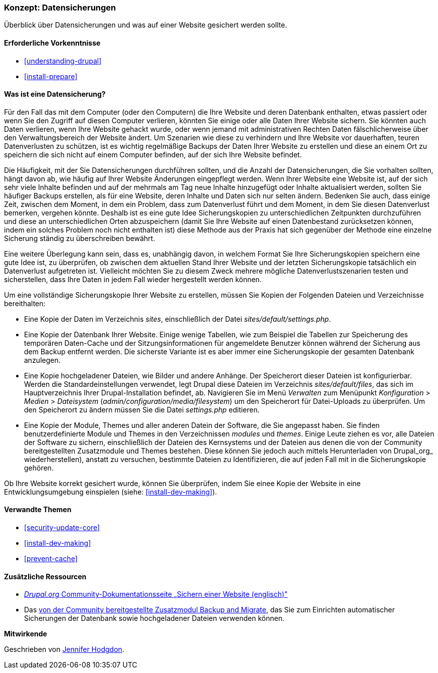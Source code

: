[[prevent-backups]]

=== Konzept: Datensicherungen

[role="summary"]
Überblick über Datensicherungen und was auf einer Website gesichert werden sollte.

(((Backup,Überblick)))
(((Inhalt,sichern)))
(((Datei,sichern)))
(((Datenbank,sichern)))

==== Erforderliche Vorkenntnisse

* <<understanding-drupal>>
* <<install-prepare>>

==== Was ist eine Datensicherung?

Für den Fall das mit dem Computer (oder den Computern) die Ihre Website und deren
Datenbank enthalten, etwas passiert oder wenn Sie den Zugriff auf diesen
Computer verlieren, könnten Sie einige oder alle Daten Ihrer Website sichern.
Sie könnten auch Daten verlieren, wenn Ihre Website gehackt wurde, oder wenn
jemand mit administrativen Rechten Daten fälschlicherweise über den
Verwaltungsbereich der Website ändert. Um Szenarien wie diese zu verhindern und
Ihre Website vor dauerhaften, teuren Datenverlusten zu schützen, ist es wichtig
regelmäßige Backups der Daten Ihrer Website zu erstellen und diese an einem Ort
zu speichern die sich nicht auf einem Computer befinden, auf der sich Ihre
Website befindet.

Die Häufigkeit, mit der Sie Datensicherungen durchführen sollten, und die
Anzahl der Datensicherungen, die Sie vorhalten sollten, hängt davon ab, wie
häufig auf Ihrer Website Änderungen eingepflegt werden. Wenn Ihrer Website eine
Website ist, auf der sich sehr viele Inhalte befinden und auf der mehrmals am
Tag neue Inhalte hinzugefügt oder Inhalte aktualisiert werden, sollten Sie
häufiger Backups erstellen, als für eine Website, deren Inhalte und Daten
sich nur selten ändern. Bedenken Sie auch, dass einige Zeit, zwischen dem
Moment, in dem ein Problem, dass zum Datenverlust führt und dem Moment, in dem
Sie diesen Datenverlust bemerken, vergehen könnte. Deshalb ist es eine gute
Idee Sicherungskopien zu unterschiedlichen Zeitpunkten durchzuführen und diese
an unterschiedlichen Orten abzuspeichern (damit Sie Ihre Website auf einen
  Datenbestand zurücksetzen können, indem ein solches Problem noch nicht
  enthalten ist) diese Methode aus der Praxis hat sich gegenüber der Methode
  eine einzelne Sicherung ständig zu überschreiben bewährt.

Eine weitere Überlegung kann sein, dass es, unabhängig davon, in welchem Format
Sie Ihre Sicherungskopien speichern eine gute Idee ist, zu überprüfen, ob
zwischen dem aktuellen Stand Ihrer Website und der letzten Sicherungskopie
tatsächlich ein Datenverlust aufgetreten ist. Vielleicht möchten Sie zu diesem
Zweck mehrere mögliche Datenverlustszenarien testen und
sicherstellen, dass Ihre Daten in jedem Fall wieder hergestellt werden können.

Um eine vollständige Sicherungskopie Ihrer Website zu erstellen, müssen Sie
Kopien der Folgenden Dateien und Verzeichnisse bereithalten:

* Eine Kopie der Daten im Verzeichnis _sites_, einschließlich der Datei
  _sites/default/settings.php_.

* Eine Kopie der Datenbank Ihrer Website. Einige wenige Tabellen,
  wie zum Beispiel die Tabellen zur Speicherung des temporären Daten-Cache und
  der Sitzungsinformationen für angemeldete Benutzer können während der
  Sicherung aus dem Backup entfernt werden. Die sicherste Variante ist es aber
  immer eine Sicherungskopie der gesamten Datenbank anzulegen.

* Eine Kopie hochgeladener Dateien, wie Bilder und andere Anhänge.
  Der Speicherort dieser Dateien ist konfigurierbar. Werden die
  Standardeinstellungen verwendet, legt
  Drupal diese Dateien im Verzeichnis _sites/default/files_,
  das sich im Hauptverzeichnis Ihrer Drupal-Installation befindet, ab.
  Navigieren Sie im Menü _Verwalten_ zum Menüpunkt _Konfiguration_ >
  _Medien_ > _Dateisystem_ (_admin/configuration/media/filesystem_)
um den Speicherort für Datei-Uploads zu überprüfen. Um den Speicherort zu
ändern müssen Sie die Datei _settings.php_ editieren.

* Eine Kopie der Module, Themes und aller anderen Datein der Software, die Sie
  angepasst haben. Sie finden benutzerdefinierte Module und Themes in den
  Verzeichnissen _modules_ und _themes_. Einige Leute ziehen es vor,
  alle Dateien der Software zu sichern, einschließlich der Dateien des
  Kernsystems und der Dateien aus denen die von der Community bereitgestellten
  Zusatzmodule und Themes bestehen. Diese  können Sie jedoch auch mittels
  Herunterladen von Drupal_org_ wiederherstellen), anstatt zu versuchen,
  bestimmte Dateien zu Identifizieren, die auf jeden Fall mit in die
  Sicherungskopie gehören.

Ob Ihre Website korrekt gesichert wurde, können Sie überprüfen, indem Sie
einee Kopie der Website in eine Entwicklungsumgebung einspielen
(siehe: <<install-dev-making>>).

==== Verwandte Themen


* <<security-update-core>>
* <<install-dev-making>>
* <<prevent-cache>>

==== Zusätzliche Ressourcen

* https://www.drupal.org/docs/7/backing-up-and-migrating-a-site/backing-up-a-site[_Drupal.org_ Community-Dokumentationsseite „Sichern einer Website (englisch)"]

* Das https://www.drupal.org/project/backup_migrate[von der Community bereitgestellte Zusatzmodul Backup and Migrate],
das Sie zum Einrichten automatischer Sicherungen der Datenbank sowie hochgeladener Dateien verwenden können.


*Mitwirkende*

Geschrieben von https://www.drupal.org/u/jhodgdon[Jennifer Hodgdon].
